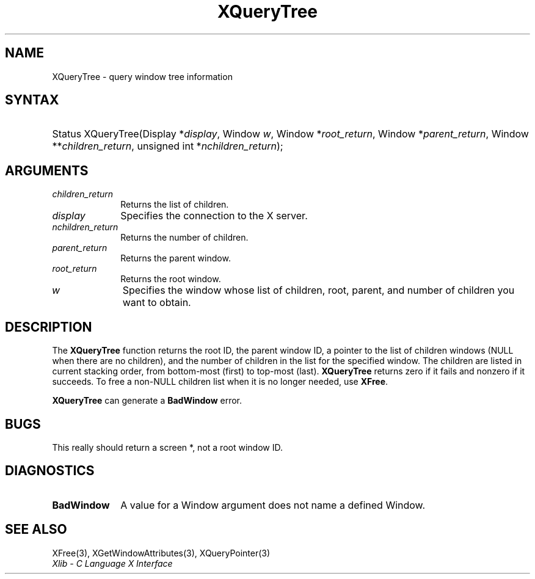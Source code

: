 .\" Copyright \(co 1985, 1986, 1987, 1988, 1989, 1990, 1991, 1994, 1996 X Consortium
.\"
.\" Permission is hereby granted, free of charge, to any person obtaining
.\" a copy of this software and associated documentation files (the
.\" "Software"), to deal in the Software without restriction, including
.\" without limitation the rights to use, copy, modify, merge, publish,
.\" distribute, sublicense, and/or sell copies of the Software, and to
.\" permit persons to whom the Software is furnished to do so, subject to
.\" the following conditions:
.\"
.\" The above copyright notice and this permission notice shall be included
.\" in all copies or substantial portions of the Software.
.\"
.\" THE SOFTWARE IS PROVIDED "AS IS", WITHOUT WARRANTY OF ANY KIND, EXPRESS
.\" OR IMPLIED, INCLUDING BUT NOT LIMITED TO THE WARRANTIES OF
.\" MERCHANTABILITY, FITNESS FOR A PARTICULAR PURPOSE AND NONINFRINGEMENT.
.\" IN NO EVENT SHALL THE X CONSORTIUM BE LIABLE FOR ANY CLAIM, DAMAGES OR
.\" OTHER LIABILITY, WHETHER IN AN ACTION OF CONTRACT, TORT OR OTHERWISE,
.\" ARISING FROM, OUT OF OR IN CONNECTION WITH THE SOFTWARE OR THE USE OR
.\" OTHER DEALINGS IN THE SOFTWARE.
.\"
.\" Except as contained in this notice, the name of the X Consortium shall
.\" not be used in advertising or otherwise to promote the sale, use or
.\" other dealings in this Software without prior written authorization
.\" from the X Consortium.
.\"
.\" Copyright \(co 1985, 1986, 1987, 1988, 1989, 1990, 1991 by
.\" Digital Equipment Corporation
.\"
.\" Portions Copyright \(co 1990, 1991 by
.\" Tektronix, Inc.
.\"
.\" Permission to use, copy, modify and distribute this documentation for
.\" any purpose and without fee is hereby granted, provided that the above
.\" copyright notice appears in all copies and that both that copyright notice
.\" and this permission notice appear in all copies, and that the names of
.\" Digital and Tektronix not be used in in advertising or publicity pertaining
.\" to this documentation without specific, written prior permission.
.\" Digital and Tektronix makes no representations about the suitability
.\" of this documentation for any purpose.
.\" It is provided "as is" without express or implied warranty.
.\"
.\"
.ds xT X Toolkit Intrinsics \- C Language Interface
.ds xW Athena X Widgets \- C Language X Toolkit Interface
.ds xL Xlib \- C Language X Interface
.ds xC Inter-Client Communication Conventions Manual
.TH XQueryTree 3 "libX11 1.8" "X Version 11" "XLIB FUNCTIONS"
.SH NAME
XQueryTree \- query window tree information
.SH SYNTAX
.HP
Status XQueryTree\^(\^Display *\fIdisplay\fP\^, Window \fIw\fP\^, Window
*\fIroot_return\fP\^, Window *\fIparent_return\fP\^, Window
**\fIchildren_return\fP\^, unsigned int *\fInchildren_return\fP\^);
.SH ARGUMENTS
.IP \fIchildren_return\fP 1i
Returns the list of children.
.IP \fIdisplay\fP 1i
Specifies the connection to the X server.
.IP \fInchildren_return\fP 1i
Returns the number of children.
.IP \fIparent_return\fP 1i
Returns the parent window.
.IP \fIroot_return\fP 1i
Returns the root window.
.IP \fIw\fP 1i
Specifies the window whose list of children, root, parent, and number of children
you want to obtain.
.SH DESCRIPTION
The
.B XQueryTree
function returns the root ID, the parent window ID,
a pointer to the list of children windows
(NULL when there are no children),
and the number of children in the list for the specified window.
The children are listed in current stacking order, from bottom-most
(first) to top-most (last).
.B XQueryTree
returns zero if it fails and nonzero if it succeeds.
To free a non-NULL children list when it is no longer needed, use
.BR XFree .
.LP
.B XQueryTree
can generate a
.B BadWindow
error.
.SH BUGS
This really should return a screen *, not a root window ID.
.SH DIAGNOSTICS
.TP 1i
.B BadWindow
A value for a Window argument does not name a defined Window.
.SH "SEE ALSO"
XFree(3),
XGetWindowAttributes(3),
XQueryPointer(3)
.br
\fI\*(xL\fP
